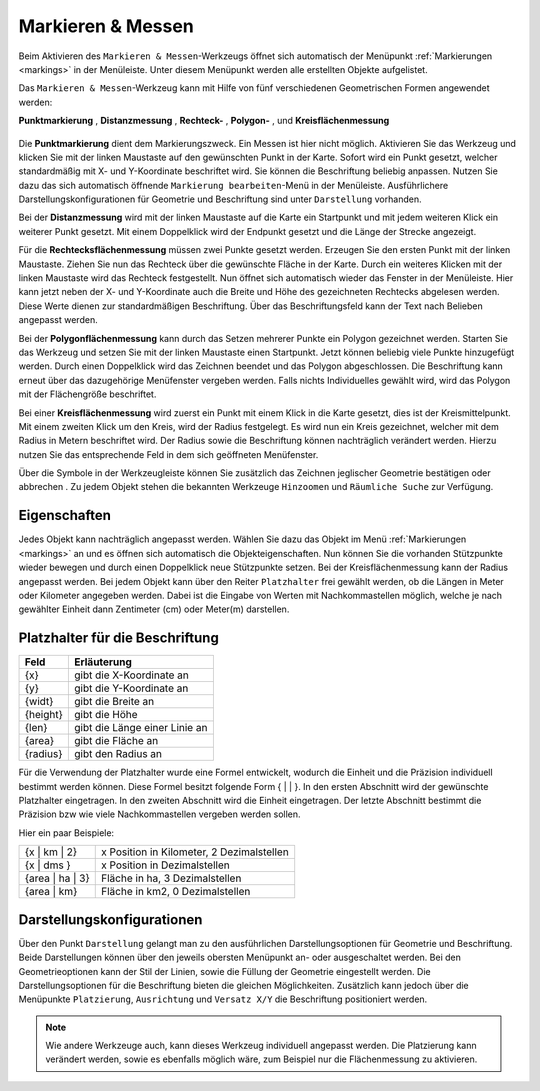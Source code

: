 .. _measure:

Markieren & Messen
==================

Beim Aktivieren des |measure| ``Markieren & Messen``-Werkzeugs öffnet sich automatisch der Menüpunkt :ref:`Markierungen <markings>` in der Menüleiste.
Unter diesem Menüpunkt werden alle erstellten Objekte aufgelistet.

Das ``Markieren & Messen``-Werkzeug kann mit Hilfe von fünf verschiedenen Geometrischen Formen angewendet werden:

**Punktmarkierung** |point|,
**Distanzmessung** |distance|,
**Rechteck-** |quadrat|,
**Polygon-** |polygon|,
und **Kreisflächenmessung** |measurecircle|

.. figure:: ../../../screenshots/de/client-user/marking_tool.png
  :align: center

Die |point| **Punktmarkierung** dient dem Markierungszweck. Ein Messen ist hier nicht möglich.
Aktivieren Sie das Werkzeug und klicken Sie mit der linken Maustaste auf den gewünschten Punkt in der Karte.
Sofort wird ein Punkt gesetzt, welcher standardmäßig mit X- und Y-Koordinate beschriftet wird. Sie können die Beschriftung beliebig anpassen.
Nutzen Sie dazu das sich automatisch öffnende ``Markierung bearbeiten``-Menü in der Menüleiste.
Ausführlichere Darstellungskonfigurationen für Geometrie und Beschriftung sind unter |style| ``Darstellung`` vorhanden.

Bei der |distance| **Distanzmessung** wird mit der linken Maustaste auf die Karte ein Startpunkt und mit jedem weiteren Klick ein weiterer Punkt gesetzt.
Mit einem Doppelklick wird der Endpunkt gesetzt und die Länge der Strecke angezeigt.

Für die |quadrat| **Rechtecksflächenmessung** müssen zwei Punkte gesetzt werden. Erzeugen Sie den ersten Punkt mit der linken Maustaste.
Ziehen Sie nun das Rechteck über die gewünschte Fläche in der Karte. Durch ein weiteres Klicken mit der linken Maustaste wird das Rechteck festgestellt.
Nun öffnet sich automatisch wieder das Fenster in der Menüleiste.
Hier kann jetzt neben der X- und Y-Koordinate auch die Breite und Höhe des gezeichneten Rechtecks abgelesen werden.
Diese Werte dienen zur standardmäßigen Beschriftung. Über das Beschriftungsfeld kann der Text nach Belieben angepasst werden.

Bei der |polygon| **Polygonflächenmessung** kann durch das Setzen mehrerer Punkte ein Polygon gezeichnet werden.
Starten Sie das Werkzeug und setzen Sie mit der linken Maustaste einen Startpunkt. Jetzt können beliebig viele Punkte hinzugefügt werden.
Durch einen Doppelklick wird das Zeichnen beendet und das Polygon abgeschlossen. Die Beschriftung kann erneut über das dazugehörige Menüfenster vergeben werden.
Falls nichts Individuelles gewählt wird, wird das Polygon mit der Flächengröße beschriftet.

Bei einer |measurecircle| **Kreisflächenmessung** wird zuerst ein Punkt mit einem Klick in die Karte gesetzt, dies ist der Kreismittelpunkt.
Mit einem zweiten Klick um den Kreis, wird der Radius festgelegt. Es wird nun ein Kreis gezeichnet, welcher mit dem Radius in Metern beschriftet wird.
Der Radius sowie die Beschriftung können nachträglich verändert werden. Hierzu nutzen Sie das entsprechende Feld in dem sich geöffneten Menüfenster.

Über die Symbole in der Werkzeugleiste können Sie zusätzlich das Zeichnen jeglischer Geometrie bestätigen |savedraw| oder abbrechen |canceldraw|.
Zu jedem Objekt stehen die bekannten Werkzeuge |fokus| ``Hinzoomen`` und |geo_search| ``Räumliche Suche`` zur Verfügung.

Eigenschaften
-------------

Jedes Objekt kann nachträglich angepasst werden. Wählen Sie dazu das Objekt im Menü :ref:`Markierungen <markings>` an und es öffnen sich automatisch die Objekteigenschaften.
Nun können Sie die vorhanden Stützpunkte wieder bewegen und durch einen Doppelklick neue Stützpunkte setzen.
Bei der Kreisflächenmessung kann der Radius angepasst werden.
Bei jedem Objekt kann über den Reiter ``Platzhalter`` frei gewählt werden, ob die Längen in Meter oder Kilometer angegeben werden.
Dabei ist die Eingabe von Werten mit Nachkommastellen möglich, welche je nach gewählter Einheit dann Zentimeter (cm) oder Meter(m) darstellen.

.. figure:: ../../../screenshots/de/client-user/measure_info.png
  :align: center

Platzhalter für die Beschriftung
--------------------------------

+------------------------+---------------------------------+
| **Feld**               | **Erläuterung**                 |
+------------------------+---------------------------------+
| {x}                    | gibt die X-Koordinate an        |
+------------------------+---------------------------------+
| {y}                    | gibt die Y-Koordinate an        |
+------------------------+---------------------------------+
| {widt}                 | gibt die Breite an              |
+------------------------+---------------------------------+
| {height}               | gibt die Höhe                   |
+------------------------+---------------------------------+
| {len}                  | gibt die Länge einer Linie an   |
+------------------------+---------------------------------+
| {area}                 | gibt die Fläche an              |
+------------------------+---------------------------------+
| {radius}               | gibt den Radius an              |
+------------------------+---------------------------------+

Für die Verwendung der Platzhalter wurde eine Formel entwickelt, wodurch die Einheit und die Präzision individuell bestimmt werden können.
Diese Formel besitzt folgende Form { |  | }. In den ersten Abschnitt wird der gewünschte Platzhalter eingetragen. In den zweiten Abschnitt wird die Einheit eingetragen.
Der letzte Abschnitt bestimmt die Präzision bzw wie viele Nachkommastellen vergeben werden sollen.

Hier ein paar Beispiele:

+----------------+------------------------------------------+
| {x | km | 2}   | x Position in Kilometer, 2 Dezimalstellen|
+----------------+------------------------------------------+
| {x | dms }     |x Position in Dezimalstellen              |
+----------------+------------------------------------------+
| {area | ha | 3}| Fläche in ha, 3 Dezimalstellen           |
+----------------+------------------------------------------+
| {area | km}    |Fläche in km2, 0 Dezimalstellen           |
+----------------+------------------------------------------+

Darstellungskonfigurationen
---------------------------

Über den Punkt |style| ``Darstellung`` gelangt man zu den ausführlichen Darstellungsoptionen für |1| Geometrie und |2| Beschriftung.
Beide Darstellungen können über den jeweils obersten Menüpunkt an- oder ausgeschaltet werden.
Bei den Geometrieoptionen kann der Stil der Linien, sowie die Füllung der Geometrie eingestellt werden.
Die Darstellungsoptionen für die Beschriftung bieten die gleichen Möglichkeiten.
Zusätzlich kann jedoch über die Menüpunkte ``Platzierung``, ``Ausrichtung`` und ``Versatz X/Y`` die Beschriftung positioniert werden.

.. figure:: ../../../screenshots/de/client-user/measure_combi.png
  :align: center

.. note::
 Wie andere Werkzeuge auch, kann dieses Werkzeug individuell angepasst werden.
 Die Platzierung kann verändert werden, sowie es ebenfalls möglich wäre, zum Beispiel nur die Flächenmessung zu aktivieren.

 .. |measure| image:: ../../../images/gbd-icon-markieren-messen-01.svg
   :width: 30em
 .. |style| image:: ../../../images/brush.svg
   :width: 30em
 .. |point| image:: ../../../images/g_point.svg
   :width: 30em
 .. |quadrat| image:: ../../../images/g_box.svg
   :width: 30em
 .. |polygon| image:: ../../../images/g_poly.svg
   :width: 30em
 .. |distance| image:: ../../../images/dim_line.svg
   :width: 30em
 .. |cancel| image:: ../../../images/baseline-cancel-24px.svg
   :width: 30em
 .. |measurecircle| image:: ../../../images/dim_circle.svg
   :width: 30em
 .. |savedraw| image:: ../../../images/baseline-done-24px.svg
   :width: 30em
 .. |canceldraw| image:: ../../../images/baseline-cancel-24px.svg
   :width: 30em
 .. |delete| image:: ../../../images/baseline-delete_sweep-24px.svg
   :width: 30em
 .. |back1| image:: ../../../images/double-arrow.svg
   :width: 30em
 .. |geo_search| image:: ../../../images/gbd-icon-raeumliche-suche-01.svg
   :width: 30em
 .. |fokus| image:: ../../../images/sharp-center_focus_weak-24px.svg
   :width: 30em
 .. |1| image:: ../../../images/gws_digits-01.svg
   :width: 35em
 .. |2| image:: ../../../images/gws_digits-02.svg
   :width: 35em
